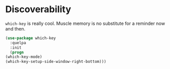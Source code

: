 * Discoverability
  =which-key= is really cool. Muscle memory is no substitute for a
  reminder now and then.

  #+BEGIN_SRC emacs-lisp
    (use-package which-key
      :quelpa
      :init
      (progn
	(which-key-mode)
	(which-key-setup-side-window-right-bottom)))
  #+END_SRC
